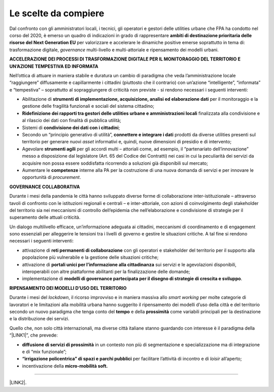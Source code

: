 
.. _hf7f3e1930e35de4c3d2b8546a3:

Le scelte da compiere
#####################

Dal confronto con gli amministratori locali, i tecnici, gli operatori e gestori delle utilities urbane che FPA ha condotto nel corso del 2020, è emerso un quadro di indicazioni in grado di rappresentare \ |STYLE0|\  per valorizzare e accelerare le dinamiche positive emerse soprattutto in tema di: trasformazione digitale, \ |STYLE1|\  multi-livello e multi-attoriale e ripensamento dei modelli urbani.

\ |STYLE2|\ 

Nell’ottica di attuare in maniera stabile e duratura un cambio di paradigma che veda l’amministrazione locale “raggiungere” diffusamente e capillarmente i cittadini (piuttosto che il contrario) con un’azione “intelligente”, “informata” e “tempestiva” – soprattutto al sopraggiungere di criticità non previste - si rendono necessari i seguenti interventi:

* Abilitazione di \ |STYLE3|\  per il monitoraggio e la gestione delle fragilità funzionali e sociali del sistema cittadino;

* \ |STYLE4|\  finalizzata alla condivisione e al rilascio dei dati con finalità di pubblica utilità;

* Sistemi di \ |STYLE5|\ ;

* Secondo un “principio generativo di utilità”, \ |STYLE6|\  prodotti da diverse utilities presenti sul territorio per generare nuovi \ |STYLE7|\  informativi e, quindi, nuove dimensioni di presidio e di intervento;

* Agevolare \ |STYLE8|\  per gli accordi multi – attoriali come, ad esempio, il “partenariato dell’innovazione” messo a disposizione dal legislatore (Art. 65 del Codice dei Contratti) nei casi in cui la peculiarità dei servizi da acquisire non possa essere soddisfatta ricorrendo a soluzioni già disponibili sul mercato;

* Aumentare le \ |STYLE9|\  interne alla PA per la costruzione di una nuova domanda di servizi e per innovare le opportunità di \ |STYLE10|\ .

\ |STYLE11|\ 

Durante i mesi della pandemia le città hanno sviluppato diverse forme di collaborazione inter-istituzionale – attraverso tavoli di confronto con le istituzioni regionali e centrali – e inter-attoriale, con azioni di coinvolgimento degli stakeholder del territorio sia nei meccanismi di controllo dell’epidemia che nell’elaborazione e condivisione di strategie per il superamento delle attuali criticità.

Un dialogo multilivello efficace, un’informazione adeguata ai cittadini, meccanismi di coordinamento e di engagement sono essenziali per alleggerire le tensioni tra i livelli di governo e gestire le situazioni critiche. A tal fine si rendono necessari i seguenti interventi:

* attivazione di \ |STYLE12|\  con gli operatori e stakeholder del territorio per il supporto alla popolazione più vulnerabile e la gestione delle situazioni critiche;

* attivazione di \ |STYLE13|\  sui servizi e le agevolazioni disponibili, interoperabili con altre piattaforme abilitanti per la finalizzazione delle domande;

* implementazione di \ |STYLE14|\ .

 

\ |STYLE15|\ 

Durante i mesi del \ |STYLE16|\ , il ricorso improvviso e in maniera massiva allo \ |STYLE17|\  per molte categorie di lavoratori e le limitazioni alla mobilità urbana hanno suggerito il ripensamento dei modelli d’uso della città e del territorio secondo un nuovo paradigma che tenga conto del \ |STYLE18|\  e della \ |STYLE19|\  come variabili principali per la destinazione e la distribuzione dei servizi.

Quello che, non solo città internazionali, ma diverse città italiane stanno guardando con interesse è il paradigma della “\ |LINK1|\ ”, che prevede:

* \ |STYLE20|\  in un contesto non più di segmentazione e specializzazione ma di integrazione e di “mix funzionale”;

* \ |STYLE21|\  per facilitare l’attività di incontro e di \ |STYLE22|\  all’aperto;

* incentivazione della \ |STYLE23|\ 

--------

\ |LINK2|\ .

.. bottom of content


.. |STYLE0| replace:: **ambiti di destinazione prioritaria delle risorse del Next Generation EU**

.. |STYLE1| replace:: *governance*

.. |STYLE2| replace:: **ACCELERAZIONE DEI PROCESSI DI TRASFORMAZIONE DIGITALE PER IL MONITORAGGIO DEL TERRITORIO E UN’AZIONE TEMPESTIVA ED INFORMATA**

.. |STYLE3| replace:: **strumenti di implementazione, acquisizione, analisi ed elaborazione dati**

.. |STYLE4| replace:: **Ridefinizione dei rapporti tra gestori delle utilities urbane e amministrazioni locali**

.. |STYLE5| replace:: **condivisione dei dati con i cittadini**

.. |STYLE6| replace:: **connettere e integrare i dati**

.. |STYLE7| replace:: *asset*

.. |STYLE8| replace:: **strumenti agili**

.. |STYLE9| replace:: **competenze**

.. |STYLE10| replace:: *procurement*

.. |STYLE11| replace:: **GOVERNANCE COLLABORATIVA**

.. |STYLE12| replace:: **reti permanenti di collaborazione**

.. |STYLE13| replace:: **portali unici per l’informazione alla cittadinanza**

.. |STYLE14| replace:: **modelli di governance partecipata per il disegno di strategie di crescita e sviluppo**

.. |STYLE15| replace:: **RIPENSAMENTO DEI MODELLI D’USO DEL TERRITORIO**

.. |STYLE16| replace:: *lockdown*

.. |STYLE17| replace:: *smart working*

.. |STYLE18| replace:: **tempo**

.. |STYLE19| replace:: **prossimità**

.. |STYLE20| replace:: **diffusione di servizi di prossimità**

.. |STYLE21| replace:: **“irrigazione policentrica” di spazi e parchi pubblici**

.. |STYLE22| replace:: *loisir*

.. |STYLE23| replace:: **micro-mobilità soft.**


.. |LINK1| raw:: html

    <a href="https://forumpa2020.eventifpa.it/it/event-details/?id=9682" target="_blank">città dei 15 minuti</a>

.. |LINK2| raw:: html

    <a href="https://hypothes.is/stream.rss?uri=https://libro-bianco-cantiere-smartcity-fpa-2020.readthedocs.io/it/latest/4.Capitolo.html" target="_blank">Flusso XML dei commenti su questa pagina</a>

